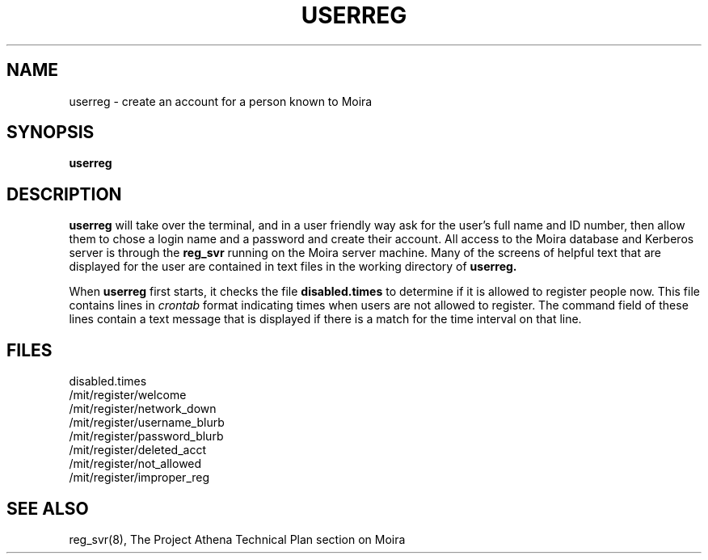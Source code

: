 .TH USERREG 1 "30 Nov 1988" "Project Athena"
\" RCSID: $Header: /afs/athena.mit.edu/astaff/project/moiradev/repository/moira/man/userreg.1,v 1.3 1990-03-19 12:45:22 mar Exp $
.SH NAME
userreg \- create an account for a person known to Moira
.SH SYNOPSIS
.B userreg
.SH DESCRIPTION
.B userreg
will take over the terminal, and in a user friendly way ask for the
user's full name and ID number, then allow them to chose a login name
and a password and create their account.  All access to the Moira
database and Kerberos server is through the
.B reg_svr
running on the Moira server machine.  Many of the screens of helpful
text that are displayed for the user are contained in text files in
the working directory of
.B userreg.
.PP
When
.B userreg
first starts, it checks the file
.B disabled.times
to determine if it is allowed to register people now.  This file
contains lines in
.I crontab
format indicating times when users are not allowed to register.  The
command field of these lines contain a text message that is displayed
if there is a match for the time interval on that line.
.SH FILES
disabled.times
.br
/mit/register/welcome
.br
/mit/register/network_down
.br
/mit/register/username_blurb
.br
/mit/register/password_blurb
.br
/mit/register/deleted_acct
.br
/mit/register/not_allowed
.br
/mit/register/improper_reg
.SH SEE ALSO
reg_svr(8),
The Project Athena Technical Plan section on Moira
